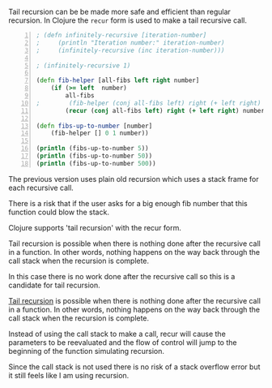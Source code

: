 Tail recursion can be be made more safe and
efficient than regular recursion. In Clojure
the =recur= form is used to make a tail
recursive call.

#+BEGIN_SRC clojure -n :i clj :async :results verbatim code
  ; (defn infinitely-recursive [iteration-number]
  ;     (println "Iteration number:" iteration-number)
  ;     (infinitely-recursive (inc iteration-number)))

  ; (infinitely-recursive 1)

  (defn fib-helper [all-fibs left right number]
      (if (>= left  number)
          all-fibs
  ;        (fib-helper (conj all-fibs left) right (+ left right) number)))
          (recur (conj all-fibs left) right (+ left right) number)))

  (defn fibs-up-to-number [number]
      (fib-helper [] 0 1 number))

  (println (fibs-up-to-number 5))
  (println (fibs-up-to-number 50))
  (println (fibs-up-to-number 500))
#+END_SRC

The previous version uses plain old recursion
which uses a stack frame for each recursive
call.

There is a risk that if the user asks for a
big enough fib number that this function could
blow the stack.

Clojure supports 'tail recursion' with the
recur form.

Tail recursion is possible when there is
nothing done after the recursive call in a
function. In other words, nothing happens on
the way back through the call stack when the
recursion is complete.

In this case there is no work done after the
recursive call so this is a candidate for tail
recursion.

_Tail recursion_ is possible when there is
nothing done after the recursive call in a
function. In other words, nothing happens on
the way back through the call stack when the
recursion is complete.

Instead of using the call stack to make a
call, recur will cause the parameters to be
reevaluated and the flow of control will jump
to the beginning of the function simulating
recursion.

Since the call stack is not used there is no
risk of a stack overflow error but it still
feels like I am using recursion.